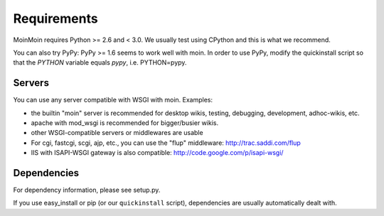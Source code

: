 ============
Requirements
============

MoinMoin requires Python >= 2.6 and < 3.0.
We usually test using CPython and this is what we recommend.

You can also try PyPy: PyPy >= 1.6 seems to work well with moin.
In order to use PyPy, modify the quickinstall script so that the `PYTHON` variable equals `pypy`, i.e. PYTHON=pypy.

Servers
=======

You can use any server compatible with WSGI with moin. Examples:

* the builtin "moin" server is recommended for desktop wikis, testing,
  debugging, development, adhoc-wikis, etc.
* apache with mod_wsgi is recommended for bigger/busier wikis.
* other WSGI-compatible servers or middlewares are usable
* For cgi, fastcgi, scgi, ajp, etc., you can use the "flup" middleware:
  http://trac.saddi.com/flup
* IIS with ISAPI-WSGI gateway is also compatible: http://code.google.com/p/isapi-wsgi/


Dependencies
============

For dependency information, please see setup.py.

If you use easy_install or pip (or our ``quickinstall`` script),
dependencies are usually automatically dealt with.

